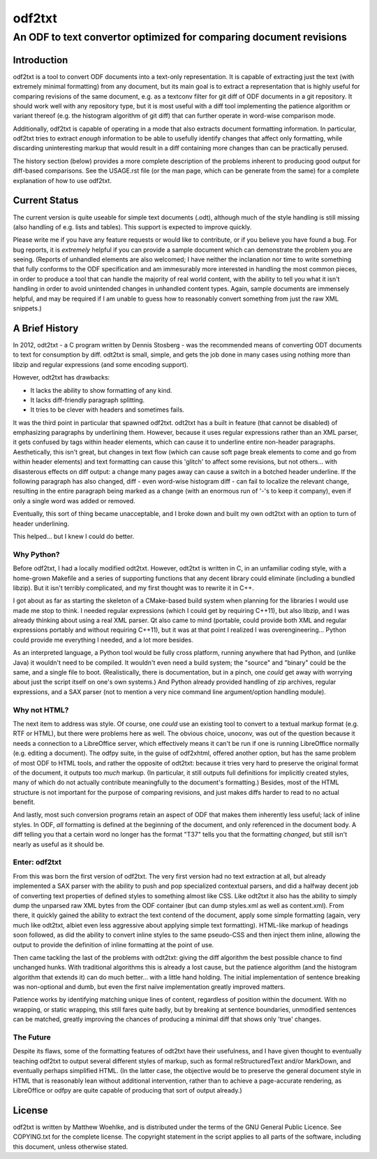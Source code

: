 ===============================================================================
                                   odf2txt
===============================================================================
-------------------------------------------------------------------------------
      An ODF to text convertor optimized for comparing document revisions
-------------------------------------------------------------------------------

Introduction
============

odf2txt is a tool to convert ODF documents into a text-only representation. It
is capable of extracting just the text (with extremely minimal formatting) from
any document, but its main goal is to extract a representation that is highly
useful for comparing revisions of the same document, e.g. as a textconv filter
for git diff of ODF documents in a git repository. It should work well with any
repository type, but it is most useful with a diff tool implementing the
patience algorithm or variant thereof (e.g. the histogram algorithm of git
diff) that can further operate in word-wise comparison mode.

Additionally, odf2txt is capable of operating in a mode that also extracts
document formatting information. In particular, odf2txt tries to extract
*enough* information to be able to usefully identify changes that affect only
formatting, while discarding uninteresting markup that would result in a diff
containing more changes than can be practically perused.

The history section (below) provides a more complete description of the
problems inherent to producing good output for diff-based comparisons. See
the USAGE.rst file (or the man page, which can be generate from the same) for a
complete explanation of how to use odf2txt.

Current Status
==============

The current version is quite useable for simple text documents (.odt), although
much of the style handling is still missing (also handling of e.g. lists and
tables). This support is expected to improve quickly.

Please write me if you have any feature requests or would like to contribute,
or if you believe you have found a bug. For bug reports, it is *extremely*
helpful if you can provide a sample document which can demonstrate the problem
you are seeing. (Reports of unhandled elements are also welcomed; I have
neither the inclanation nor time to write something that fully conforms to the
ODF specification and am immesurably more interested in handling the most
common pieces, in order to produce a tool that can handle the majority of real
world content, with the ability to tell you what it isn't handling in order to
avoid unintended changes in unhandled content types. Again, sample documents
are immensely helpful, and may be required if I am unable to guess how to
reasonably convert something from just the raw XML snippets.)

A Brief History
===============

In 2012, odt2txt - a C program written by Dennis Stosberg - was the recommended
means of converting ODT documents to text for consumption by diff. odt2txt is
small, simple, and gets the job done in many cases using nothing more than
libzip and regular expressions (and some encoding support).

However, odt2txt has drawbacks:

- It lacks the ability to show formatting of any kind.
- It lacks diff-friendly paragraph splitting.
- It tries to be clever with headers and sometimes fails.

It was the third point in particular that spawned odf2txt. odt2txt has a built
in feature (that cannot be disabled) of emphasizing paragraphs by underlining
them. However, because it uses regular expressions rather than an XML parser,
it gets confused by tags within header elements, which can cause it to
underline entire non-header paragraphs. Aesthetically, this isn't great, but
changes in text flow (which can cause soft page break elements to come and go
from within header elements) and text formatting can cause this 'glitch' to
affect some revisions, but not others... with disasterous effects on diff
output: a change many pages away can cause a switch in a botched header
underline. If the following paragraph has also changed, diff - even word-wise
histogram diff - can fail to localize the relevant change, resulting in the
entire paragraph being marked as a change (with an enormous run of '-'s to keep
it company), even if only a single word was added or removed.

Eventually, this sort of thing became unacceptable, and I broke down and built
my own odt2txt with an option to turn of header underlining.

This helped... but I knew I could do better.

Why Python?
-----------

Before odf2txt, I had a locally modified odt2txt. However, odt2txt is written
in C, in an unfamiliar coding style, with a home-grown Makefile and a series of
supporting functions that any decent library could eliminate (including a
bundled libzip). But it isn't terribly complicated, and my first thought was to
rewrite it in C++.

I got about as far as starting the skeleton of a CMake-based build system when
planning for the libraries I would use made me stop to think. I needed regular
expressions (which I could get by requiring C++11), but also libzip, and I was
already thinking about using a real XML parser. Qt also came to mind (portable,
could provide both XML and regular expressions portably and without requiring
C++11), but it was at that point I realized I was overengineering... Python
could provide me everything I needed, and a lot more besides.

As an interpreted language, a Python tool would be fully cross platform,
running anywhere that had Python, and (unlike Java) it wouldn't need to be
compiled. It wouldn't even need a build system; the "source" and "binary" could
be the same, and a single file to boot. (Realistically, there is documentation,
but in a pinch, one *could* get away with worrying about just the script
itself on one's own systems.) And Python already provided handling of zip
archives, regular expressions, and a SAX parser (not to mention a very nice
command line argument/option handling module).

Why not HTML?
-------------

The next item to address was style. Of course, one *could* use an existing
tool to convert to a textual markup format (e.g. RTF or HTML), but there were
problems here as well. The obvious choice, unoconv, was out of the question
because it needs a connection to a LibreOffice server, which effectively means
it can't be run if one is running LibreOffice normally (e.g. editing a
document). The odfpy suite, in the guise of odf2xhtml, offered another option,
but has the same problem of most ODF to HTML tools, and rather the opposite of
odt2txt: because it tries very hard to preserve the original format of the
document, it outputs too *much* markup. (In particular, it still outputs full
definitions for implicitly created styles, many of which do not actually
contribute meaningfully to the document's formatting.) Besides, most of the
HTML structure is not important for the purpose of comparing revisions, and
just makes diffs harder to read to no actual benefit.

And lastly, most such conversion programs retain an aspect of ODF that makes
them inherently less useful; lack of inline styles. In ODF, *all* formatting is
defined at the beginning of the document, and only referenced in the document
body. A diff telling you that a certain word no longer has the format "T37"
tells you that the formatting *changed*, but still isn't nearly as useful as it
should be.

Enter: odf2txt
--------------

From this was born the first version of odf2txt. The very first version had no
text extraction at all, but already implemented a SAX parser with the ability
to push and pop specialized contextual parsers, and did a halfway decent job of
converting text properties of defined styles to something almost like CSS. Like
odt2txt it also has the ability to simply dump the unparsed raw XML bytes from
the ODF container (but can dump styles.xml as well as content.xml). From there,
it quickly gained the ability to extract the text contend of the document,
apply some simple formatting (again, very much like odt2txt, albiet even less
aggressive about applying simple text formatting). HTML-like markup of headings
soon followed, as did the ability to convert inline styles to the same
pseudo-CSS and then inject them inline, allowing the output to provide the
definition of inline formatting at the point of use.

Then came tackling the last of the problems with odt2txt: giving the diff
algorithm the best possible chance to find unchanged hunks. With traditional
algorithms this is already a lost cause, but the patience algorithm (and the
histogram algorithm that extends it) can do much better... with a little hand
holding. The initial implementation of sentence breaking was non-optional and
dumb, but even the first naïve implementation greatly improved matters.

Patience works by identifying matching unique lines of content, regardless of
position within the document. With no wrapping, or static wrapping, this still
fares quite badly, but by breaking at sentence boundaries, unmodified sentences
can be matched, greatly improving the chances of producing a minimal diff that
shows only 'true' changes.

The Future
----------

Despite its flaws, some of the formatting features of odt2txt have their
usefulness, and I have given thought to eventually teaching odf2txt to output
several different styles of markup, such as formal reStructuredText and/or
MarkDown, and eventually perhaps simplified HTML. (In the latter case, the
objective would be to preserve the general document style in HTML that is
reasonably lean without additional intervention, rather than to achieve a
page-accurate rendering, as LibreOffice or odfpy are quite capable of producing
that sort of output already.)

License
=======

odf2txt is written by Matthew Woehlke, and is distributed under the terms of
the GNU General Public Licence. See COPYING.txt for the complete license. The
copyright statement in the script applies to all parts of the software,
including this document, unless otherwise stated.
